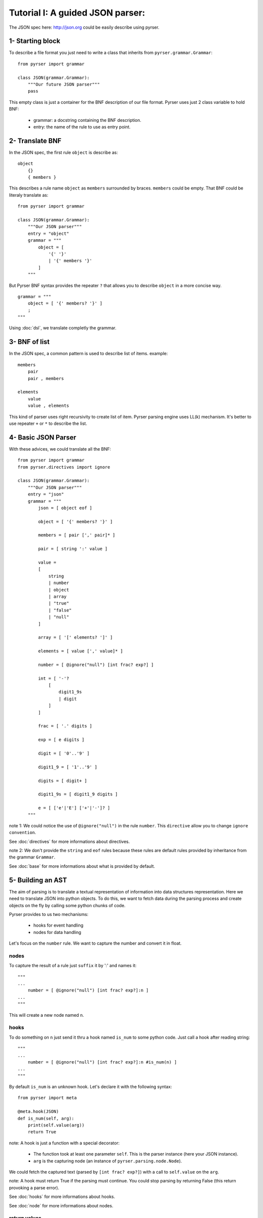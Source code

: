 Tutorial I: A guided JSON parser:
=================================

The JSON spec here: http://json.org could be easily describe using pyrser.

1- Starting block
-----------------

To describe a file format you just need to write a class that inherits from ``pyrser.grammar.Grammar``::

    from pyrser import grammar

    class JSON(grammar.Grammar):
        """Our future JSON parser"""
        pass

This empty class is just a container for the BNF description of our file format.
Pyrser uses just 2 class variable to hold BNF:

    * grammar: a docstring containing the BNF description.
    * entry: the name of the rule to use as entry point.

2- Translate BNF
----------------

In the JSON spec, the first rule ``object`` is describe as:
::
    
    object
        {}
        { members }

This describes a rule name ``object`` as ``members`` surrounded by braces. ``members`` could be empty.
That BNF could be literaly translate as::

    from pyrser import grammar

    class JSON(grammar.Grammar):
        """Our JSON parser"""
        entry = "object"
        grammar = """
            object = [
                '{' '}'
                | '{' members '}'
            ]
        """

But Pyrser BNF syntax provides the repeater ``?`` that allows you to describe ``object`` in a more concise way.
::

    grammar = """ 
        object = [ '{' members? '}' ]
        ;
    """

Using :doc:`dsl`, we translate completly the grammar.

3- BNF of list
----------------

In the JSON spec, a common pattern is used to describe list of items. example:
::
    
    members
        pair
        pair , members

    elements
        value
        value , elements

This kind of parser uses right recursivity to create list of item. Pyrser parsing engine uses LL(k) mechanism.
It's better to use repeater ``+`` or ``*`` to describe the list.

4- Basic JSON Parser
--------------------

With these advices, we could translate all the BNF::

    from pyrser import grammar
    from pyrser.directives import ignore

    class JSON(grammar.Grammar):
        """Our JSON parser"""
        entry = "json"
        grammar = """
            json = [ object eof ]

            object = [ '{' members? '}' ]

            members = [ pair [',' pair]* ]

            pair = [ string ':' value ]

            value = 
            [
                string
                | number
                | object
                | array
                | "true"
                | "false"
                | "null"
            ]

            array = [ '[' elements? ']' ]

            elements = [ value [',' value]* ]

            number = [ @ignore("null") [int frac? exp?] ]

            int = [ '-'? 
                [
                    digit1_9s
                    | digit
                ]
            ]

            frac = [ '.' digits ]

            exp = [ e digits ]

            digit = [ '0'..'9' ]

            digit1_9 = [ '1'..'9' ]

            digits = [ digit+ ]

            digit1_9s = [ digit1_9 digits ]

            e = [ ['e'|'E'] ['+'|'-']? ]
        """


note 1: We could notice the use of ``@ignore("null")`` in the rule ``number``.
This ``directive`` allow you to change ``ignore convention``.

See :doc:`directives` for more informations about directives.

note 2: We don't provide the ``string`` and ``eof`` rules because these rules are default rules provided by inheritance from the grammar ``Grammar``.

See :doc:`base` for more informations about what is provided by default.

5- Building an AST
------------------

The aim of parsing is to translate a textual representation of information into data structures representation.
Here we need to translate JSON into python objects.
To do this, we want to fetch data during the parsing process and create objects on the fly by calling some
python chunks of code.

Pyrser provides to us two mechanisms:

    * hooks for event handling
    * nodes for data handling

Let's focus on the ``number`` rule. We want to capture the number and convert it in float.

nodes
~~~~~

To capture the result of a rule just ``suffix`` it by ':' and names it::

    """
    ...
        number = [ @ignore("null") [int frac? exp?]:n ]
    ...
    """

This will create a new node named ``n``.

hooks
~~~~~

To do something on ``n`` just send it thru a hook named ``is_num`` to some python code.
Just call a hook after reading string::

    """
    ...
        number = [ @ignore("null") [int frac? exp?]:n #is_num(n) ]
    ...
    """

By default ``is_num`` is an unknown hook. Let's declare it with the following syntax::

    from pyrser import meta

    @meta.hook(JSON)
    def is_num(self, arg):
        print(self.value(arg))
        return True

note: A hook is just a function with a special decorator:

    * The function took at least one parameter ``self``. This is the parser instance (here your JSON instance).
    * ``arg`` is the capturing node (an instance of ``pyrser.parsing.node.Node``).

We could fetch the captured text (parsed by ``[int frac? exp?]``) with a call to ``self.value`` on the ``arg``.

note: A hook must return True if the parsing must continue. You could stop parsing by returning False (this return provoking a parse error).

See :doc:`hooks` for more informations about hooks.

See :doc:`node` for more informations about nodes.

return values
~~~~~~~~~~~~~

Well, we could capture data from the input and do something on it. But how returned to the ``caller`` our results?
For this, we must use the special node named ``_``. Indeed, ``_`` is bound to the rule resulting node.
So, we must patch our ``number`` rule and the ``is_num`` hook like this::

    ...
    """
        ...
            number = [ @ignore("null") [int frac? exp?]:n #is_num(_, n) ]
        ...
    """
    ...

``_`` is received by the ``is_num`` function as parameter. You can't modify it directly.
To return something with it you must create an arbitrary attribute to carry the output::

    from pyrser import meta

    @meta.hook(JSON)
    def is_num(self, ast, arg):
        # node is arbitrary
        ast.node = float(self.value(arg))
        return True

note: The ``float`` constructor interpret directly ``self.value(arg)`` like ``1.0`` or ``-2e+2`` to create a float object.

We could proceed like this for all trivial values.

Sometime, we only want to transfert the result of a subrule as the result of the current rule. For this, just use the ``bind`` operator ``:>`` that connect the output to an existing node::

    ...
    """
        ...
            value =
            [
                [number | object | array]:>_
                ...
            ]
        ...
    """
    ...

handling arrays
~~~~~~~~~~~~~~~

Let's focus on a more complex case, the ``array`` rule::

            array = [ '[' elements? ']' ]

            elements = [ value [',' value]* ]

These kind of rules are not really optimized for a LL(k) parser. It's better to have in the same rule
the resulting node (``array``) and the list of items (list of ``value``). We could merge this two rules into
one::

        array = [ '[' [value [',' value] *]? ']' ]

In this form, it's easier to identify where to put a hook to create a python array, and where to put a hook
to add item into this array::

        array = [ '[' #is_array(_) [value:v #add_item(_, v) [',' value:v #add_item(_, v) ] *]? ']' ]

With the following hooks::

    @meta.hook(JSON)
    def is_array(self, ast):
        ast.node = []
        return True

    @meta.hook(JSON)
    def add_item(self, ast, item):
        ast.node.append(item.node)
        return True

We could proceed in the same way for the rule ``object``.

6- Final JSON parser
----------------------

A complete grammar for a JSON parser looks like this::

    from pyrser import grammar, meta
    from pyrser.directives import ignore

    class JSON(grammar.Grammar):
        """Pyrser JSON parser"""
        entry = "json"
        grammar = """
        json =[ object:>_ eof ]
        
        object =
        [
            '{' #is_dict(_) [pair:p #add_kv(_, p) [',' pair:p #add_kv(_, p) ]*]? '}'
        ]
        
        pair = [ string:s ':' value:v #is_pair(_, s, v) ]
        
        value =
        [
            
            [number | object | array]:>_
            | [
                string:s #is_str(_, s)
                | "true":t #is_bool(_, t)
                | "false":f #is_bool(_, f)
                | "null" #is_none(_)
            ]
        
        ]
        
        array =
        [
            '[' #is_array(_) [value:v #add_item(_, v) [',' value:v #add_item(_, v)] *]? ']'
        ]
        
        number = [ @ignore("null") [int frac? exp?]:n #is_num(_, n) ]
        
        int =
        [
            '-'? 
            [
                digit1_9s
                | digit
            ]
        ]
        
        frac = [ '.' digits ]
        
        exp = [ e digits ]
        
        digit = [ '0'..'9' ]
        
        digit1_9 = [ '1'..'9' ]
        
        digits = [ digit+ ]
        
        digit1_9s = [ digit1_9 digits]
        
        e = [ ['e'|'E'] ['+'|'-']? ]
                
        """

    @meta.hook(JSON)
    def is_num(self, ast, n):
        ast.node = float(self.value(n))
        return True

    @meta.hook(JSON)
    def is_str(self, ast, s):
        ast.node = self.value(s).strip('"')
        return True

    @meta.hook(JSON)
    def is_bool(self, ast, b):
        bval = self.value(b)
        if bval == "true":
            ast.node = True
        if bval == "false":
            ast.node = False
        return True

    @meta.hook(JSON)
    def is_none(self, ast):
        ast.node = None
        return True

    @meta.hook(JSON)
    def is_pair(self, ast, s, v):
        ast.node = (self.value(s).strip('"'), v.node)
        return True

    @meta.hook(JSON)
    def is_array(self, ast):
        ast.node = []
        return True

    @meta.hook(JSON)
    def add_item(self, ast, item):
        ast.node.append(item.node)
        return True

    @meta.hook(JSON)
    def is_dict(self, ast):
        ast.node = {}
        return True

    @meta.hook(JSON)
    def add_kv(self, ast, item):
        ast.node[item.node[0]] = item.node[1]
        return True

7- Parser in action
-------------------

Using the JSON class is really easy.

Instanciate it and use the method ``parse`` (or ``parse_file``) to parse a content::

        json = JSON()
        res = json.parse("""
            {
                "test" : 12,
                "puf" : [1, 2, 3]
            }
        """)
        if res.node['puf'][1] == 2:
            print("OK")

You could also put all your grammar into a BNF file (here ``json.bnf``) use the ``from_file`` function to create the JSON class::

        import pyrser.grammar
        JSON = grammar.from_file("json.bnf")

See :doc:`grammar` for more informations about way of creating grammar.
